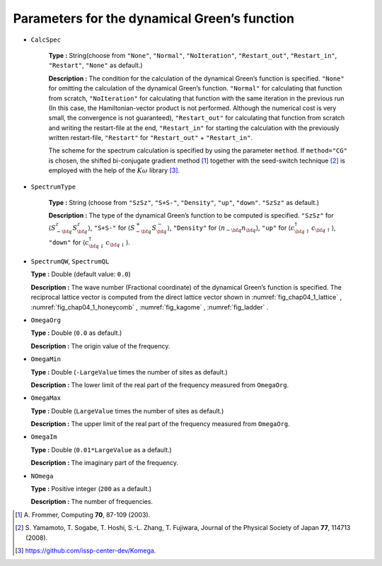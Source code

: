 .. highlight:: none

Parameters for the dynamical Green’s function
---------------------------------------------

* ``CalcSpec``

   **Type :** String(choose from ``"None"``, ``"Normal"``,
   ``"NoIteration"``, ``"Restart_out"``, ``"Restart_in"``,
   ``"Restart"``, ``"None"`` as default.)

   **Description :** The condition for the calculation of the dynamical
   Green’s function is specified. ``"None"`` for omitting the
   calculation of the dynamical Green’s function. ``"Normal"`` for
   calculating that function from scratch, ``"NoIteration"`` for
   calculating that function with the same iteration in the previous run
   (In this case, the Hamiltonian-vector product is not performed.
   Although the numerical cost is very small, the convergence is not
   guaranteed), ``"Restart_out"`` for calculating that function from
   scratch and writing the restart-file at the end, ``"Restart_in"`` for
   starting the calculation with the previously written restart-file,
   ``"Restart"`` for ``"Restart_out"`` + ``"Restart_in"``.

   The scheme for the spectrum calculation is specified by using the
   parameter ``method``. If ``method="CG"`` is chosen, the shifted
   bi-conjugate gradient method [#]_ together
   with the seed-switch technique
   [#]_ is employed with the
   help of the :math:`K\omega` library [#]_.

* ``SpectrumType``

   **Type :** String (choose from ``"SzSz"``, ``"S+S-"``, ``"Density"``,
   ``"up"``, ``"down"``. ``"SzSz"`` as default.)

   **Description :** The type of the dynamical Green’s function to be
   computed is specified. ``"SzSz"`` for
   :math:`\langle {S}^z_{-\bf q} {S}^z_{\bf q}\rangle`, ``"S+S-"`` for
   :math:`\langle {S}^{+}_{-\bf q} {S}^{-}_{\bf q}\rangle`,
   ``"Density"`` for :math:`\langle {n}_{-\bf q} {n}_{\bf q}\rangle`,
   ``"up"`` for
   :math:`\langle {c}^{\dagger}_{{\bf q} \uparrow} {c}_{{\bf q} \uparrow}\rangle`,
   ``"down"`` for
   :math:`\langle {c}^{\dagger}_{{\bf q} \downarrow} {c}_{{\bf q} \downarrow}\rangle`.

*  ``SpectrumQW``, ``SpectrumQL``

   **Type :** Double (default value: ``0.0``)

   **Description :** The wave number (Fractional coordinate) of the
   dynamical Green’s function is specified. The reciprocal lattice
   vector is computed from the direct lattice vector shown in
   :numref:`fig_chap04_1_lattice` , :numref:`fig_chap04_1_honeycomb` ,
   :numref:`fig_kagome` , :numref:`fig_ladder` .

*  ``OmegaOrg``

   **Type :** Double (``0.0`` as default.)

   **Description :** The origin value of the frequency.

*  ``OmegaMin``

   **Type :** Double (``-LargeValue`` times the number of sites as
   default.)

   **Description :** The lower limit of the real part of the frequency measured from ``OmegaOrg``.

*  ``OmegaMax``

   **Type :** Double (``LargeValue`` times the number of sites as
   default.)

   **Description :** The upper limit of the real part of the frequency measured from ``OmegaOrg``.


*  ``OmegaIm``

   **Type :** Double (``0.01*LargeValue`` as a default.)

   **Description :** The imaginary part of the frequency.

*  ``NOmega``

   **Type :** Positive integer (``200`` as a default.)

   **Description :** The number of frequencies.
   
.. [#] \A. Frommer, Computing **70**, 87-109 (2003).
.. [#] \S. Yamamoto, T. Sogabe, T. Hoshi, S.-L. Zhang, T. Fujiwara, Journal of the Physical Society of Japan **77**, 114713 (2008).
.. [#] https://github.com/issp-center-dev/Komega.

.. raw:: latex

   \newpage
